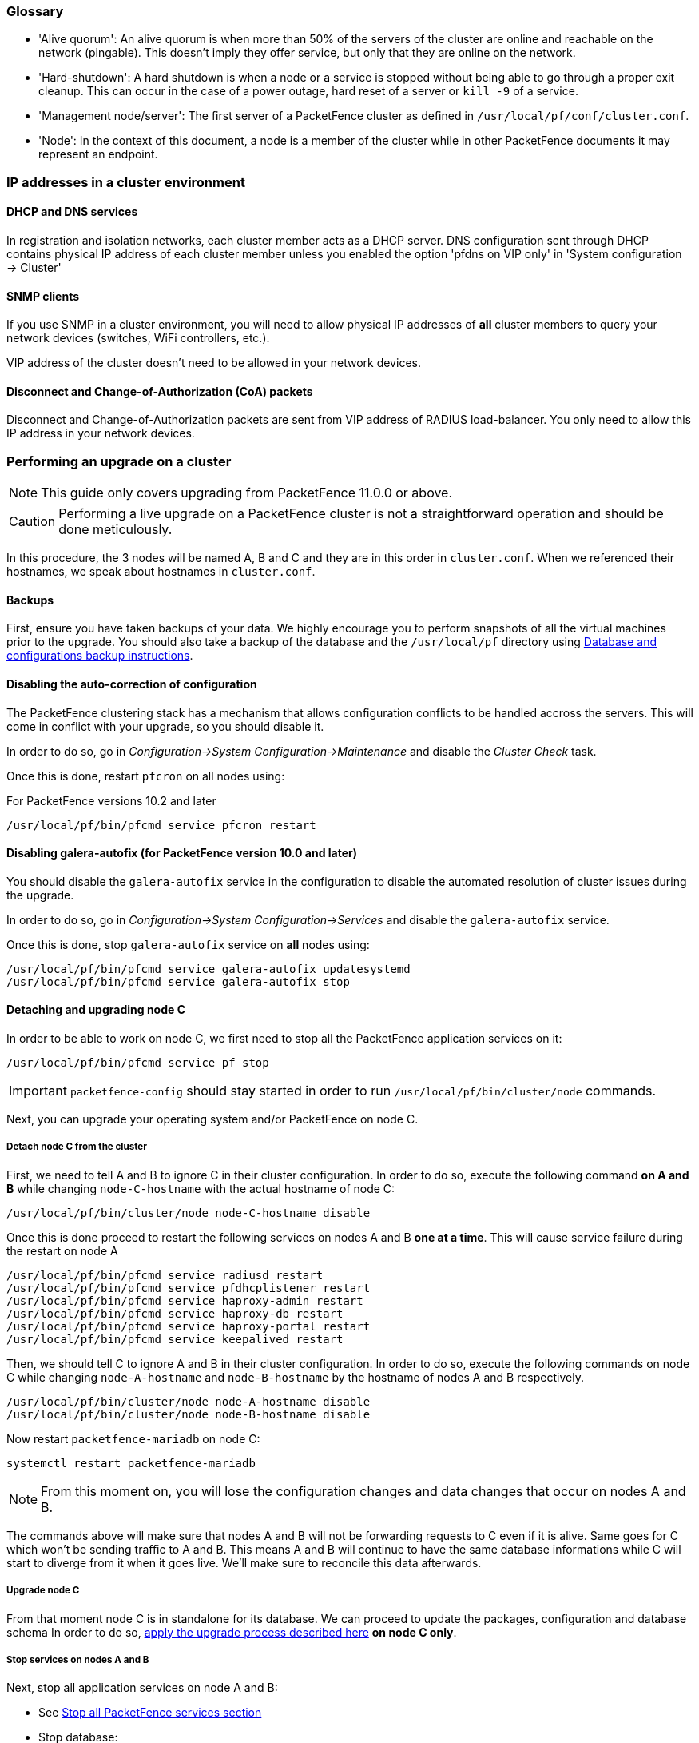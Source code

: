 // to display images directly on GitHub
ifdef::env-github[]
:encoding: UTF-8
:lang: en
:doctype: book
:toc: left
:imagesdir: ../images
endif::[]

////

    This file is part of the PacketFence project.

    See PacketFence_Clustering_Guide.asciidoc
    for authors, copyright and license information.

////

//== Appendix

=== Glossary

 * 'Alive quorum': An alive quorum is when more than 50% of the servers of the cluster are online and reachable on the network (pingable). This doesn't imply they offer service, but only that they are online on the network.
 * 'Hard-shutdown': A hard shutdown is when a node or a service is stopped without being able to go through a proper exit cleanup. This can occur in the case of a power outage, hard reset of a server or `kill -9` of a service.
 * 'Management node/server': The first server of a PacketFence cluster as defined in `/usr/local/pf/conf/cluster.conf`.
 * 'Node': In the context of this document, a node is a member of the cluster while in other PacketFence documents it may represent an endpoint.

=== IP addresses in a cluster environment

==== DHCP and DNS services

In registration and isolation networks, each cluster member acts as a DHCP
server.  DNS configuration sent through DHCP contains physical IP address of
each cluster member unless you enabled the option 'pfdns on VIP only' in
'System configuration -> Cluster'

==== SNMP clients

If you use SNMP in a cluster environment, you will need to allow physical IP
addresses of **all** cluster members to query your network devices (switches,
WiFi controllers, etc.).

VIP address of the cluster doesn't need to be allowed in your network devices.

==== Disconnect and Change-of-Authorization (CoA) packets

Disconnect and Change-of-Authorization packets are sent from VIP address of RADIUS load-balancer.
You only need to allow this IP address in your network devices.


=== Performing an upgrade on a cluster

NOTE: This guide only covers upgrading from PacketFence 11.0.0 or above.

CAUTION: Performing a live upgrade on a PacketFence cluster is not a straightforward operation and should be done meticulously.

In this procedure, the 3 nodes will be named A, B and C and they are in this order in [filename]`cluster.conf`. When we referenced their hostnames, we speak about hostnames in [filename]`cluster.conf`.

==== Backups

First, ensure you have taken backups of your data. We highly encourage you to perform snapshots of all the virtual machines prior to the upgrade. You should also take a backup of the database and the `/usr/local/pf` directory using <<PacketFence_Upgrade_Guide.asciidoc#__database_and_configurations_backup,Database and configurations backup instructions>>.

==== Disabling the auto-correction of configuration


The PacketFence clustering stack has a mechanism that allows configuration conflicts to be handled accross the servers. This will come in conflict with your upgrade, so you should disable it.

In order to do so, go in _Configuration->System Configuration->Maintenance_ and disable the _Cluster Check_ task.

Once this is done, restart `pfcron` on all nodes using:

.For PacketFence versions 10.2 and later
[source,bash]
----
/usr/local/pf/bin/pfcmd service pfcron restart
----

==== Disabling galera-autofix (for PacketFence version 10.0 and later)

You should disable the `galera-autofix` service in the configuration to disable the automated resolution of cluster issues during the upgrade.

In order to do so, go in _Configuration->System Configuration->Services_ and disable the `galera-autofix` service.

Once this is done, stop `galera-autofix` service on *all* nodes using:

[source,bash]
----
/usr/local/pf/bin/pfcmd service galera-autofix updatesystemd
/usr/local/pf/bin/pfcmd service galera-autofix stop
----

==== Detaching and upgrading node C


In order to be able to work on node C, we first need to stop all the
PacketFence application services on it:

[source,bash]
----
/usr/local/pf/bin/pfcmd service pf stop
----

IMPORTANT: `packetfence-config` should stay started in order to run `/usr/local/pf/bin/cluster/node` commands.
  
Next, you can upgrade your operating system and/or PacketFence on node C.

===== Detach node C from the cluster

First, we need to tell A and B to ignore C in their cluster configuration. In order to do so, execute the following command **on A and B** while changing `node-C-hostname` with the actual hostname of node C:

[source,bash]
----
/usr/local/pf/bin/cluster/node node-C-hostname disable
----

Once this is done proceed to restart the following services on nodes A and B **one at a time**. This will cause service failure during the restart on node A

[source,bash]
----
/usr/local/pf/bin/pfcmd service radiusd restart
/usr/local/pf/bin/pfcmd service pfdhcplistener restart
/usr/local/pf/bin/pfcmd service haproxy-admin restart
/usr/local/pf/bin/pfcmd service haproxy-db restart
/usr/local/pf/bin/pfcmd service haproxy-portal restart
/usr/local/pf/bin/pfcmd service keepalived restart
----


Then, we should tell C to ignore A and B in their cluster configuration. In order to do so, execute the following commands on node C while changing `node-A-hostname` and `node-B-hostname` by the hostname of nodes A and B respectively.

[source,bash]
----
/usr/local/pf/bin/cluster/node node-A-hostname disable
/usr/local/pf/bin/cluster/node node-B-hostname disable
----

Now restart `packetfence-mariadb` on node C:

[source,bash]
----
systemctl restart packetfence-mariadb
----

NOTE: From this moment on, you will lose the configuration changes and data changes that occur on nodes A and B.

The commands above will make sure that nodes A and B will not be forwarding requests to C even if it is alive. Same goes for C which won't be sending traffic to A and B. This means A and B will continue to have the same database informations while C will start to diverge from it when it goes live. We'll make sure to reconcile this data afterwards.

===== Upgrade node C

From that moment node C is in standalone for its database. We can proceed to update the packages, configuration and database schema
In order to do so, <<PacketFence_Installation_Guide.asciidoc#_automation_of_upgrades,apply the upgrade process described here>> **on node C only**.

===== Stop services on nodes A and B

Next, stop all application services on node A and B:

* See <<PacketFence_Upgrade_Guide.asciidoc#_stop_all_packetfence_services,Stop all
PacketFence services section>>
* Stop database:
+
[source,bash]
----
systemctl stop packetfence-mariadb
----

===== Start service on node C

Now, start the application service on node C using the instructions provided
in
<<PacketFence_Upgrade_Guide.asciidoc#_restart_all_packetfence_services,Restart
all PacketFence services section>>.

==== Validate migration

You should now have full service on node C and should validate that all functionnalities are working as expected. Once you continue past this point, there will be no way to migrate back to nodes A and B in case of issues other than to use the snapshots taken prior to the upgrade.

===== If all goes wrong

If your migration to node C goes wrong, you can fail back to nodes A and B by stopping all services on node C and starting them on nodes A and B

.On node C
[source,bash]
----
systemctl stop packetfence-mariadb
/usr/local/pf/bin/pfcmd service pf stop
----

.On nodes A and B
[source,bash]
----
systemctl start packetfence-mariadb
/usr/local/pf/bin/pfcmd service pf start
----

Once you are feeling confident to try your failover to node C again, you can do the exact opposite of the commands above to try your upgrade again.

===== If all goes well

If you are happy about the state of your upgrade on node C, you can move on to upgrading the other nodes.

.On nodes A and B
[source,bash]
----
export UPGRADE_CLUSTER_SECONDARY=yes
----

.On node A
----
/usr/local/pf/bin/cluster/node node-B-hostname disable
----

.On node B
----
/usr/local/pf/bin/cluster/node node-A-hostname disable
----

Then, <<PacketFence_Installation_Guide.asciidoc#_automation_of_upgrades,apply the upgrade process described here>> **on nodes A and B**.

NOTE: It is important that you run the upgrade commands in the same shell you ran your `export` so that the environment variable is properly taken into consideration when the upgrade script executes.

===== Configuration synchronisation

You should now sync the configuration by running the following **on nodes A and B**

[source,bash]
----
/usr/local/pf/bin/cluster/sync --from=192.168.1.5 --api-user=packet --api-password=fence
/usr/local/pf/bin/pfcmd configreload hard
----

Where:

* `_192.168.1.5_` is the management IP of node C
* `_packet_` is the webservices username (_Configuration->Webservices_)
* `_fence_` is the webservices password (_Configuration->Webservices_)


==== Reintegrating nodes A and B


===== Optional step: Cleaning up data on node C


When you will re-establish a cluster using node C in the steps below, your environment will be set in read-only mode for the duration of the database sync (which needs to be done from scratch).

This can take from a few minutes to an hour depending on your database size.

We highly suggest you delete data from the following tables if you don't need it:

* `radius_audit_log`: contains the data in _Auditing->RADIUS Audit Logs_
* `ip4log_history`: Archiving data for the IPv4 history
* `ip4log_archive`: Archiving data for the IPv4 history
* `locationlog_history`: Archiving data for the node location history

You can safely delete the data from all of these tables without affecting the functionnalities as they are used for reporting and archiving purposes. Deleting the data from these tables can make the sync process considerably faster.

In order to truncate a table:

[source,bash]
----
mysql -u root -p pf
MariaDB> truncate TABLE_NAME;
----

===== Elect node C as database master

Now that all the members are ready to reintegrate the cluster, run the following commands on **all cluster members**

[source,bash]
----
/usr/local/pf/bin/cluster/node node-A-hostname enable
/usr/local/pf/bin/cluster/node node-B-hostname enable
/usr/local/pf/bin/cluster/node node-C-hostname enable
----

Now, stop `packetfence-mariadb` on node C, regenerate the MariaDB configuration and start it as a new master:

[source,bash]
----
systemctl stop packetfence-mariadb
/usr/local/pf/bin/pfcmd generatemariadbconfig
systemctl set-environment MARIADB_ARGS=--force-new-cluster
systemctl restart packetfence-mariadb
----

You should validate that you are able to connect to the MariaDB database even
though it is in read-only mode using the MariaDB command line:

[source,bash]
----
mysql -u root -p pf -h localhost
----

If its not, make sure you check the MariaDB log
([filename]`/usr/local/pf/logs/mariadb.log`)

===== Sync nodes A and B


On each of the servers you want to discard the data from, stop `packetfence-mariadb`, you must destroy all the data in `/var/lib/mysql` and start `packetfence-mariadb` so it resyncs its data from scratch.

[source,bash]
----
systemctl stop packetfence-mariadb
rm -fr /var/lib/mysql/*
systemctl start packetfence-mariadb
----

Should there be any issues during the sync, make sure you look into the MariaDB log ([filename]`/usr/local/pf/logs/mariadb.log`)

Once both nodes have completely synced (try connecting to it using the MariaDB
command line).
Once you have confirmed all members are joined to the MariaDB cluster, perform the following **on node C**

[source,bash]
----
systemctl stop packetfence-mariadb
systemctl unset-environment MARIADB_ARGS
systemctl start packetfence-mariadb
----


===== Start nodes A and B


You can now safely start PacketFence on nodes A and B using the instructions
provided in
<<PacketFence_Upgrade_Guide.asciidoc#_restart_all_packetfence_services,Restart
all PacketFence services section>>.

==== Restart node C

Now, you should restart PacketFence on node C using the instructions provided
in
<<PacketFence_Upgrade_Guide.asciidoc#_restart_all_packetfence_services,Restart
all PacketFence services section>>.  So it becomes aware of its peers again.

You should now have full service on all 3 nodes using the latest version of PacketFence.

==== Reactivate the configuration conflict handling

Now that your cluster is back to a healthy state, you should reactivate the configuration conflict resolution.

In order to do so, go in _Configuration->System Configuration->Maintenance_ and re-enable the _Cluster Check_ task.

Once this is done, restart `pfcron` on all nodes using:

[source,bash]
----
/usr/local/pf/bin/pfcmd service pfcron restart
----

==== Reactivate galera-autofix

You now need to reactivate and restart the `galera-autofix` service so that it's aware that all the members of the cluster are online again.

In order to do so, go in _Configuration->System Configuration->Services_ and re-enable the `galera-autofix` service.

Once this is done, restart `galera-autofix` service on *all* nodes using:

[source,bash]
----
/usr/local/pf/bin/pfcmd service galera-autofix updatesystemd
/usr/local/pf/bin/pfcmd service galera-autofix restart
----

=== MariaDB Galera cluster troubleshooting

==== Maximum connections reached

In the event that one of the 3 servers reaches the maximum amount of
connections (defaults to 1000), this will deadlock the Galera cluster
synchronization. In order to resolve this, you should first increase
`database_advanced.max_connections`, then stop `packetfence-mariadb` on all 3
servers, and follow the steps in the section <<_no_more_database_service>>
of this document. Note that you can use any of the database servers as your
source of truth.

==== Investigating further

The limit of 1000 connections is fairly high already so if you reached the maximum number of connections, this might indicate an issue with your database cluster. If this issue happens often, you should monitor the active connections and their associated queries to find out what is using up your connections.

You can monitor the active TCP connections to MariaDB using this command and then investigate the processes that are connected to it (last column):

  # netstat -anlp | grep 3306

You can have an overview of all the current connections using the following MariaDB query:

  MariaDB> select * from information_schema.processlist;

And if you would like to see only the connections with an active query:

  MariaDB> select * from information_schema.processlist where Command!='Sleep';
